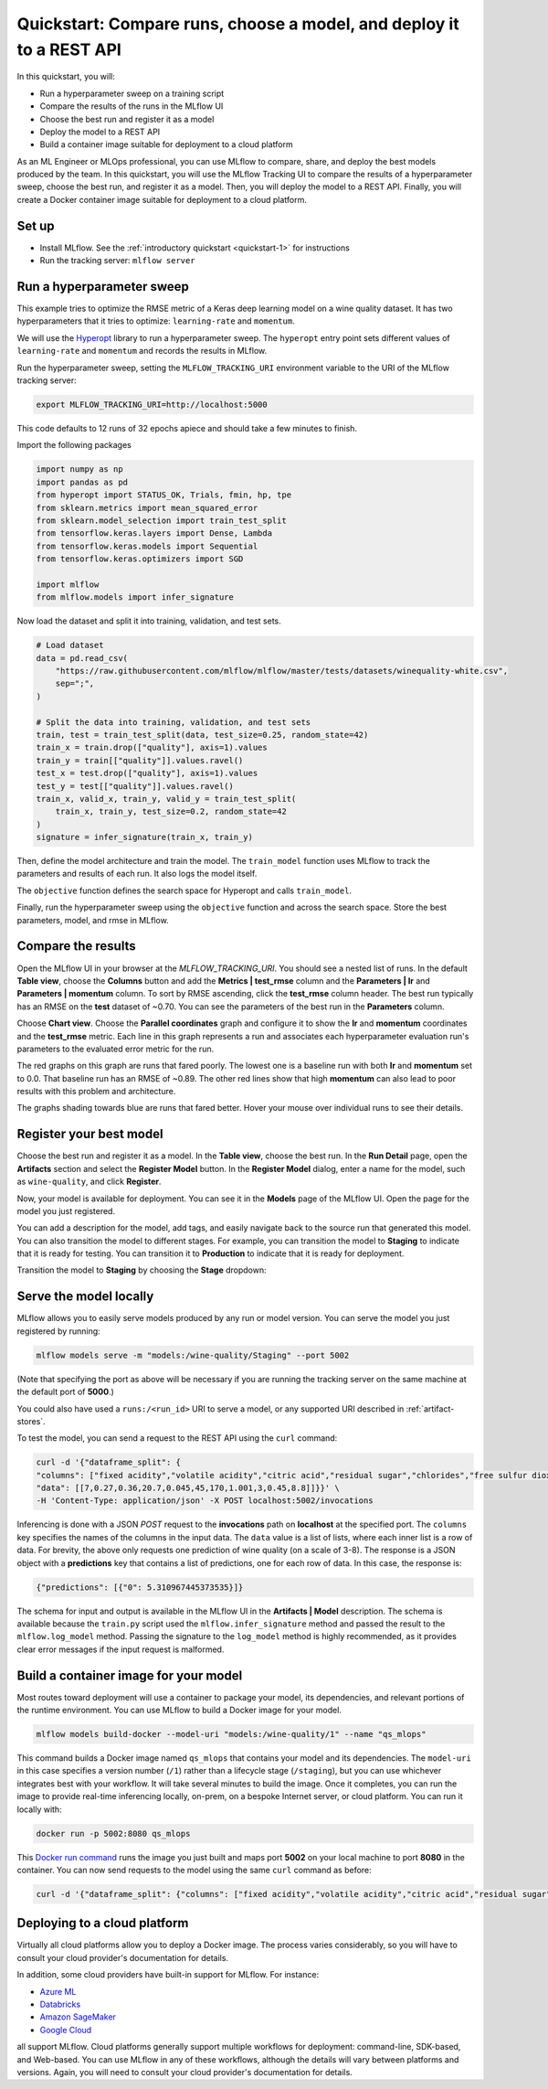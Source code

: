 .. _quickstart-mlops:

Quickstart: Compare runs, choose a model, and deploy it to a REST API
======================================================================


In this quickstart, you will:

- Run a hyperparameter sweep on a training script
- Compare the results of the runs in the MLflow UI
- Choose the best run and register it as a model
- Deploy the model to a REST API
- Build a container image suitable for deployment to a cloud platform

As an ML Engineer or MLOps professional, you can use MLflow to compare, share, and deploy the best models produced by the team. In this quickstart, you will use the MLflow Tracking UI to compare the results of a hyperparameter sweep, choose the best run, and register it as a model. Then, you will deploy the model to a REST API. Finally, you will create a Docker container image suitable for deployment to a cloud platform.

.. image:: ../../_static/images/quickstart/quickstart_tracking_overview.png
    :width: 800px
    :align: center
    :alt: Diagram showing Data Science and MLOps workflow with MLflow


Set up
------

- Install MLflow. See the :ref:`introductory quickstart <quickstart-1>` for instructions
- Run the tracking server: ``mlflow server``

Run a hyperparameter sweep
--------------------------

This example tries to optimize the RMSE metric of a Keras deep learning model on a wine quality dataset. It has two hyperparameters that it tries to optimize: ``learning-rate`` and ``momentum``.

We will use the `Hyperopt <https://github.com/hyperopt/hyperopt>`_ library to run a hyperparameter sweep. The ``hyperopt`` entry point sets different values of ``learning-rate`` and ``momentum`` and records the results in MLflow. 

Run the hyperparameter sweep, setting the ``MLFLOW_TRACKING_URI`` environment variable to the URI of the MLflow tracking server:

.. code-block:: bash

  export MLFLOW_TRACKING_URI=http://localhost:5000

This code defaults to 12 runs of 32 epochs apiece and should take a few minutes to finish.

Import the following packages

.. code-block:: python

    import numpy as np
    import pandas as pd
    from hyperopt import STATUS_OK, Trials, fmin, hp, tpe
    from sklearn.metrics import mean_squared_error
    from sklearn.model_selection import train_test_split
    from tensorflow.keras.layers import Dense, Lambda
    from tensorflow.keras.models import Sequential
    from tensorflow.keras.optimizers import SGD

    import mlflow
    from mlflow.models import infer_signature

Now load the dataset and split it into training, validation, and test sets. 

.. code-block:: python

    # Load dataset
    data = pd.read_csv(
        "https://raw.githubusercontent.com/mlflow/mlflow/master/tests/datasets/winequality-white.csv",
        sep=";",
    )

    # Split the data into training, validation, and test sets
    train, test = train_test_split(data, test_size=0.25, random_state=42)
    train_x = train.drop(["quality"], axis=1).values
    train_y = train[["quality"]].values.ravel()
    test_x = test.drop(["quality"], axis=1).values
    test_y = test[["quality"]].values.ravel()
    train_x, valid_x, train_y, valid_y = train_test_split(
        train_x, train_y, test_size=0.2, random_state=42
    )
    signature = infer_signature(train_x, train_y)

Then, define the model architecture and train the model. The ``train_model`` function uses MLflow to track the parameters and results of each run. It also logs the model itself. 

.. code-block:: python
    def train_model(params, train_x, train_y, valid_x, valid_y, test_x, test_y, epochs):
        # Define model architecture
        model = Sequential()
        model.add(
            Lambda(lambda x: (x - np.mean(train_x, axis=0)) / np.std(train_x, axis=0))
        )
        model.add(Dense(64, activation="relu", input_shape=(train_x.shape[1],)))
        model.add(Dense(1))

        # Compile model
        model.compile(
            optimizer=SGD(lr=params["lr"], momentum=params["momentum"]),
            loss="mean_squared_error",
        )

        # Train model with MLflow tracking
        with mlflow.start_run(nested=True):
            # Fit model
            model.fit(
                train_x,
                train_y,
                validation_data=(valid_x, valid_y),
                epochs=epochs,
                verbose=0,
            )

            # Evaluate the model
            predicted_qualities = model.predict(test_x)
            rmse = np.sqrt(mean_squared_error(test_y, predicted_qualities))

            # Log parameters and results
            mlflow.log_params(params)
            mlflow.log_metric("rmse", rmse)

            # Log model
            mlflow.tensorflow.log_model(model, "model", signature=signature)

            return {"loss": rmse, "status": STATUS_OK, "model": model}

The ``objective`` function defines the search space for Hyperopt and calls ``train_model``. 

.. code-block:: python
    def objective(params):
        # MLflow will track the parameters and results for each run
        result = train_model(
            params,
            train_x=train_x,
            train_y=train_y,
            valid_x=valid_x,
            valid_y=valid_y,
            test_x=test_x,
            test_y=test_y,
            epochs=100,  # Or any other number of epochs
        )
        return result


    # Define the search space for Hyperopt
    space = {
        "lr": hp.loguniform("lr", np.log(1e-5), np.log(1e-1)),
        "momentum": hp.uniform("momentum", 0.0, 1.0),
    }

Finally, run the hyperparameter sweep using the ``objective`` function and across the search space. Store the best parameters, model, and rmse in MLflow.

.. code-block:: python
    with mlflow.start_run():
        # Conduct the hyperparameter search using Hyperopt
        trials = Trials()
        best = fmin(
            fn=objective,
            space=space,
            algo=tpe.suggest,
            max_evals=5,  # Set to a higher number to explore more hyperparameter configurations
            trials=trials,
        )

        # Fetch the details of the best run
        best_run = sorted(trials.results, key=lambda x: x["loss"])[0]

        # Log the best parameters and corresponding minimum loss
        mlflow.log_params(best)
        mlflow.log_metric("rmse", best_run["loss"])

        # Log the best model
        mlflow.tensorflow.log_model(best["model"], "model", signature=signature)

        # Print out the best parameters and corresponding loss
        print(f"Best parameters: {best}")
        print(f"Best rmse: {best_run['loss']}")


Compare the results
-------------------

Open the MLflow UI in your browser at the `MLFLOW_TRACKING_URI`. You should see a nested list of runs. In the default **Table view**, choose the **Columns** button and add the **Metrics | test_rmse** column and the **Parameters | lr** and **Parameters | momentum** column. To sort by RMSE ascending, click the **test_rmse** column header. The best run typically has an RMSE on the **test** dataset of ~0.70. You can see the parameters of the best run in the **Parameters** column.

.. image:: ../../_static/images/quickstart_mlops/mlflow_ui_table_view.png
    :width: 800px
    :align: center
    :alt: Screenshot of MLflow tracking UI table view showing runs


Choose **Chart view**. Choose the **Parallel coordinates** graph and configure it to show the **lr** and **momentum** coordinates and the **test_rmse** metric. Each line in this graph represents a run and associates each hyperparameter evaluation run's parameters to the evaluated error metric for the run. 

.. raw:: html

  <img
    src="../../_static/images/quickstart_mlops/mlflow_ui_chart_view.png"
    width="800px"
    class="align-center"
    id="chart-view"
    alt="Screenshot of MLflow tracking UI parallel coordinates graph showing runs"
  >

The red graphs on this graph are runs that fared poorly. The lowest one is a baseline run with both **lr** and **momentum** set to 0.0. That baseline run has an RMSE of ~0.89. The other red lines show that high **momentum** can also lead to poor results with this problem and architecture. 

The graphs shading towards blue are runs that fared better. Hover your mouse over individual runs to see their details.

Register your best model
------------------------

Choose the best run and register it as a model. In the **Table view**, choose the best run. In the **Run Detail** page, open the **Artifacts** section and select the **Register Model** button. In the **Register Model** dialog, enter a name for the model, such as ``wine-quality``, and click **Register**.

Now, your model is available for deployment. You can see it in the **Models** page of the MLflow UI. Open the page for the model you just registered.

You can add a description for the model, add tags, and easily navigate back to the source run that generated this model. You can also transition the model to different stages. For example, you can transition the model to **Staging** to indicate that it is ready for testing. You can transition it to **Production** to indicate that it is ready for deployment.

Transition the model to **Staging** by choosing the **Stage** dropdown:

.. image:: ../../_static/images/quickstart_mlops/mlflow_registry_transitions.png
    :width: 800px
    :align: center
    :alt: Screenshot of MLflow tracking UI models page showing the registered model

Serve the model locally
----------------------------

MLflow allows you to easily serve models produced by any run or model version. You can serve the model you just registered by running:

.. code-block:: bash

  mlflow models serve -m "models:/wine-quality/Staging" --port 5002

(Note that specifying the port as above will be necessary if you are running the tracking server on the same machine at the default port of **5000**.)

You could also have used a ``runs:/<run_id>`` URI to serve a model, or any supported URI described in :ref:`artifact-stores`. 

To test the model, you can send a request to the REST API using the ``curl`` command:

.. code-block:: bash

  curl -d '{"dataframe_split": { 
  "columns": ["fixed acidity","volatile acidity","citric acid","residual sugar","chlorides","free sulfur dioxide","total sulfur dioxide","density","pH","sulphates","alcohol"], 
  "data": [[7,0.27,0.36,20.7,0.045,45,170,1.001,3,0.45,8.8]]}}' \
  -H 'Content-Type: application/json' -X POST localhost:5002/invocations

Inferencing is done with a JSON `POST` request to the **invocations** path on **localhost** at the specified port. The ``columns`` key specifies the names of the columns in the input data. The ``data`` value is a list of lists, where each inner list is a row of data. For brevity, the above only requests one prediction of wine quality (on a scale of 3-8). The response is a JSON object with a **predictions** key that contains a list of predictions, one for each row of data. In this case, the response is:

.. code-block:: json

  {"predictions": [{"0": 5.310967445373535}]}

The schema for input and output is available in the MLflow UI in the **Artifacts | Model** description. The schema is available because the ``train.py`` script used the ``mlflow.infer_signature`` method and passed the result to the ``mlflow.log_model`` method. Passing the signature to the ``log_model`` method is highly recommended, as it provides clear error messages if the input request is malformed. 

Build a container image for your model
---------------------------------------

Most routes toward deployment will use a container to package your model, its dependencies, and relevant portions of the runtime environment. You can use MLflow to build a Docker image for your model.

.. code-block:: bash

  mlflow models build-docker --model-uri "models:/wine-quality/1" --name "qs_mlops"

This command builds a Docker image named ``qs_mlops`` that contains your model and its dependencies. The ``model-uri`` in this case specifies a version number (``/1``) rather than a lifecycle stage (``/staging``), but you can use whichever integrates best with your workflow. It will take several minutes to build the image. Once it completes, you can run the image to provide real-time inferencing locally, on-prem, on a bespoke Internet server, or cloud platform. You can run it locally with:

.. code-block:: bash

  docker run -p 5002:8080 qs_mlops

This `Docker run command <https://docs.docker.com/engine/reference/commandline/run/>`_ runs the image you just built and maps port **5002** on your local machine to port **8080** in the container. You can now send requests to the model using the same ``curl`` command as before:

.. code-block:: bash

  curl -d '{"dataframe_split": {"columns": ["fixed acidity","volatile acidity","citric acid","residual sugar","chlorides","free sulfur dioxide","total sulfur dioxide","density","pH","sulphates","alcohol"], "data": [[7,0.27,0.36,20.7,0.045,45,170,1.001,3,0.45,8.8]]}}' -H 'Content-Type: application/json' -X POST localhost:5002/invocations

Deploying to a cloud platform
-----------------------------

Virtually all cloud platforms allow you to deploy a Docker image. The process varies considerably, so you will have to consult your cloud provider's documentation for details.

In addition, some cloud providers have built-in support for MLflow. For instance:

- `Azure ML <https://learn.microsoft.com/azure/machine-learning/>`_
- `Databricks <https://www.databricks.com/product/managed-mlflow>`_
- `Amazon SageMaker <https://docs.aws.amazon.com/sagemaker/index.html>`_
- `Google Cloud <https://cloud.google.com/doc>`_

all support MLflow. Cloud platforms generally support multiple workflows for deployment: command-line, SDK-based, and Web-based. You can use MLflow in any of these workflows, although the details will vary between platforms and versions. Again, you will need to consult your cloud provider's documentation for details.

